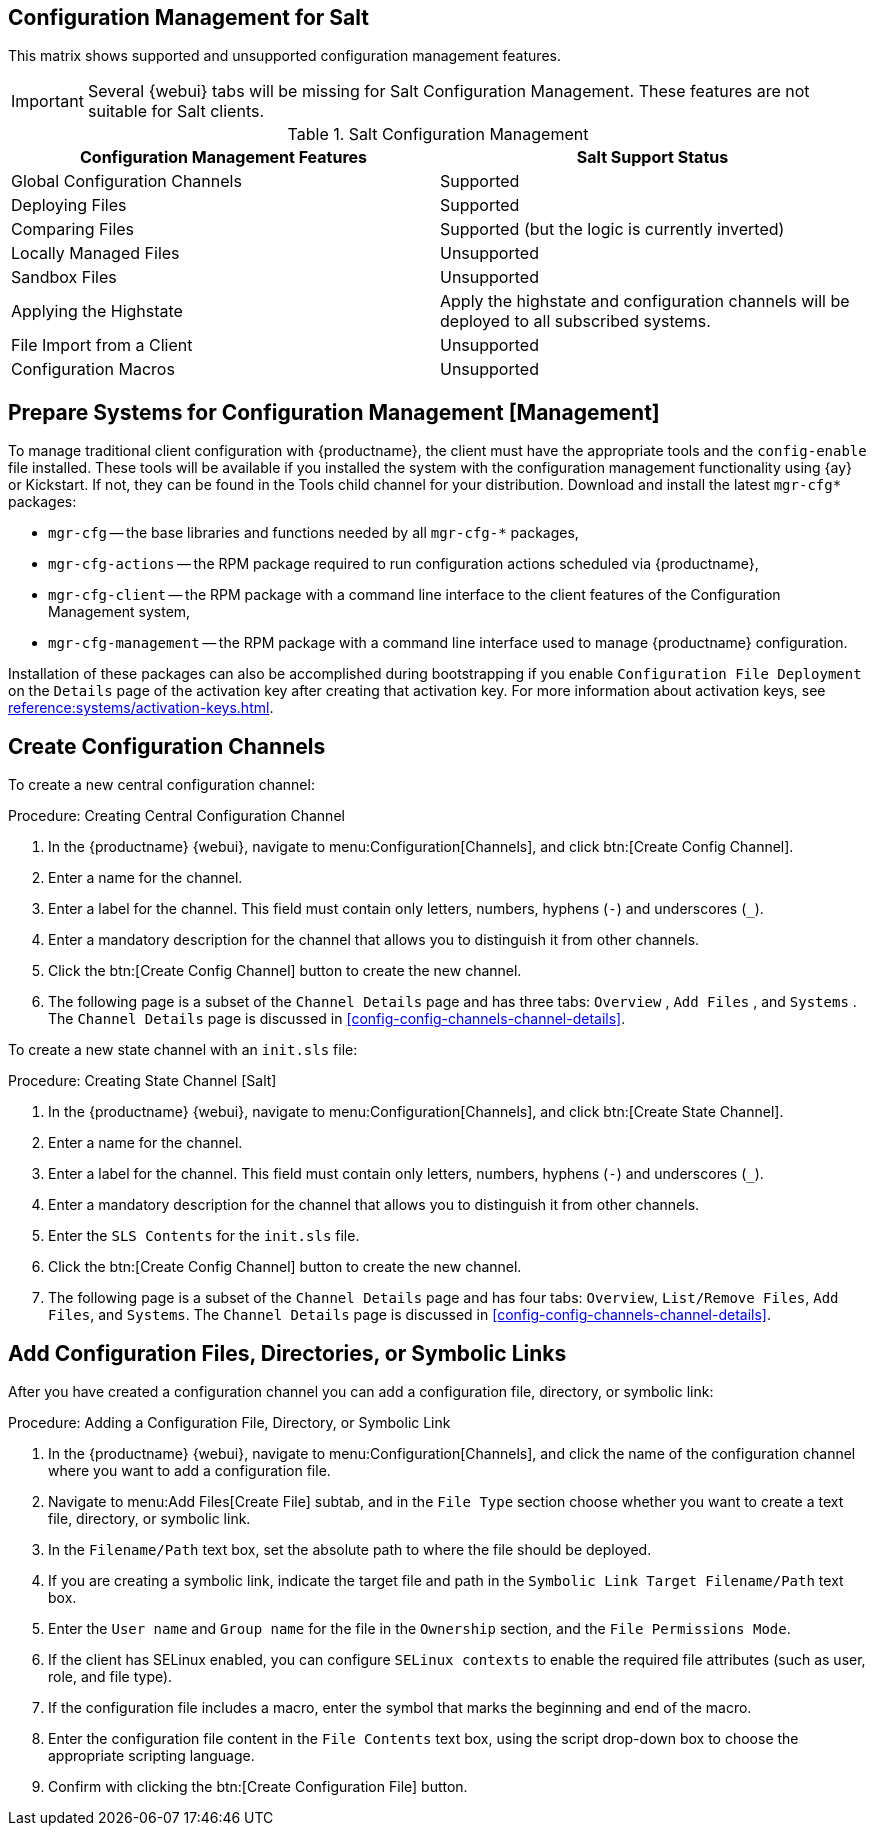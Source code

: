 // From reference guide 
== Configuration Management for Salt

This matrix shows supported and unsupported configuration management features.

[IMPORTANT]
====
Several {webui} tabs will be missing for Salt Configuration Management.
These features are not suitable for Salt clients.
====

.Salt Configuration Management
[cols="1,1", options="header"]
|===
| Configuration Management Features | Salt Support Status
| Global Configuration Channels     | Supported
| Deploying Files | Supported
| Comparing Files | Supported (but the logic is currently inverted)
| Locally Managed Files | Unsupported
| Sandbox Files | Unsupported
| Applying the Highstate | Apply the highstate and configuration channels will be deployed to all subscribed systems.
| File Import from a Client | Unsupported
| Configuration Macros | Unsupported
|===



[[ref.webui.config.preparing]]
== Prepare Systems for Configuration Management [Management]

To manage traditional client configuration with {productname}, the client must have the appropriate tools and the [path]``config-enable`` file installed.
These tools will be available if you installed the system with the configuration management functionality using {ay} or Kickstart.
If not, they can be found in the Tools child channel for your distribution.
Download and install the latest [path]``mgr-cfg*`` packages:

* [path]``mgr-cfg`` -- the base libraries and functions needed by all [path]``mgr-cfg-*`` packages,
* [path]``mgr-cfg-actions`` -- the RPM package required to run configuration actions scheduled via {productname},
* [path]``mgr-cfg-client`` -- the RPM package with a command line interface to the client features of the Configuration Management system,
* [path]``mgr-cfg-management`` -- the RPM package with a command line interface used to manage {productname} configuration.


Installation of these packages can also be accomplished during bootstrapping if you enable [guimenu]``Configuration File Deployment`` on the [guimenu]``Details`` page of the activation key after creating that activation key.
For more information about activation keys, see
xref:reference:systems/activation-keys.adoc#s3-sm-system-keys-manage[].



== Create Configuration Channels

To create a new central configuration channel:

[[proc.config.channels.create.cfgch]]
.Procedure: Creating Central Configuration Channel
. In the {productname} {webui}, navigate to menu:Configuration[Channels], and click btn:[Create Config Channel].
. Enter a name for the channel.
. Enter a label for the channel. This field must contain only letters, numbers, hyphens (``-``) and underscores (``_``).
. Enter a mandatory description for the channel that allows you to distinguish it from other channels.
. Click the btn:[Create Config Channel] button to create the new channel.
. The following page is a subset of the [guimenu]``Channel Details`` page and has three tabs: [guimenu]``Overview`` , [guimenu]``Add Files`` , and [guimenu]``Systems`` . The [guimenu]``Channel Details`` page is discussed in <<config-config-channels-channel-details>>.

To create a new state channel with an [path]``init.sls`` file:

[[proc.config.channels.create.statech]]
.Procedure: Creating State Channel [Salt]
. In the {productname} {webui}, navigate to menu:Configuration[Channels], and click btn:[Create State Channel].
. Enter a name for the channel.
. Enter a label for the channel. This field must contain only letters, numbers, hyphens (``-``) and underscores (``_``).
. Enter a mandatory description for the channel that allows you to distinguish it from other channels.
. Enter the [guimenu]``SLS Contents`` for the [path]``init.sls`` file.
. Click the btn:[Create Config Channel] button to create the new channel.
. The following page is a subset of the [guimenu]``Channel Details`` page and has four tabs: [guimenu]``Overview``, [guimenu]``List/Remove Files``, [guimenu]``Add Files``, and [guimenu]``Systems``. The [guimenu]``Channel Details`` page is discussed in <<config-config-channels-channel-details>>.



== Add Configuration Files, Directories, or Symbolic Links

After you have created a configuration channel you can add a configuration file, directory, or symbolic link:

.Procedure: Adding a Configuration File, Directory, or Symbolic Link
. In the {productname} {webui}, navigate to menu:Configuration[Channels], and click the name of the configuration channel where you want to add a configuration file.
. Navigate to menu:Add Files[Create File] subtab, and in the [guimenu]``File Type`` section choose whether you want to create a text file, directory, or symbolic link.
. In the [path]``Filename/Path`` text box, set the absolute path to where the file should be deployed.
. If you are creating a symbolic link, indicate the target file and path in the [guimenu]``Symbolic Link Target Filename/Path`` text box.
. Enter the [guimenu]``User name`` and [guimenu]``Group name`` for the file in the [guimenu]``Ownership`` section, and the [guimenu]``File Permissions Mode``.
. If the client has SELinux enabled, you can configure [guimenu]``SELinux contexts`` to enable the required file attributes (such as user, role, and file type).
. If the configuration file includes a macro, enter the symbol that marks the beginning and end of the macro.
. Enter the configuration file content in the [guimenu]``File Contents`` text box, using the script drop-down box to choose the appropriate scripting language.
. Confirm with clicking the btn:[Create Configuration File] button.
